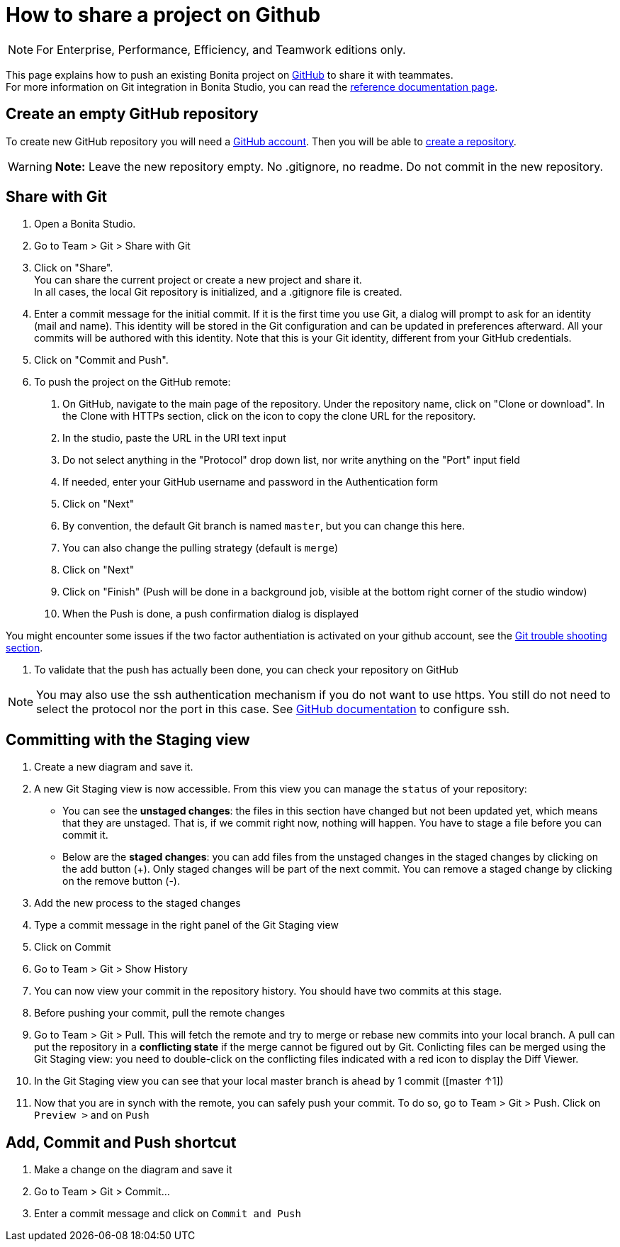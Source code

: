 = How to share a project on Github
:description: [NOTE]

[NOTE]
====

For Enterprise, Performance, Efficiency, and Teamwork editions only.
====

This page explains how to push an existing Bonita project on https://github.com/[GitHub] to share it with teammates. +
For more information on Git integration in Bonita Studio, you can read the xref:workspaces-and-repositories.adoc#git[reference documentation page].

== Create an empty GitHub repository

To create new GitHub repository you will need a https://help.github.com/articles/signing-up-for-a-new-github-account/[GitHub account].
Then you will be able to https://help.github.com/articles/create-a-repo/[create a repository].

[WARNING]
====

*Note:* Leave the new repository empty. No .gitignore, no readme. Do not commit in the new repository.
====

== Share with Git

. Open a Bonita Studio.
. Go to Team > Git > Share with Git
. Click on "Share". +
  You can share the current project or create a new project and share it. +
  In all cases, the local Git repository is initialized, and a .gitignore file is created.
. Enter a commit message for the initial commit. If it is the first time you use Git, a dialog will prompt to ask for an identity (mail and name). This identity will be stored in the Git configuration and can be updated in preferences afterward. All your commits will be authored with this identity. Note that this is your Git identity, different from your GitHub credentials.
. Click on "Commit and Push".
. To push the project on the GitHub remote: +
a.  On GitHub, navigate to the main page of the repository. Under the repository name, click on "Clone or download". In the Clone with HTTPs section, click on the icon to copy the clone URL for the repository. +
b. In the studio, paste the URL in the URI text input +
c. Do not select anything in the "Protocol" drop down list, nor write anything on the "Port" input field +
d. If needed, enter your GitHub username and password in the Authentication form +
e. Click on "Next" +
f. By convention, the default Git branch is named `master`, but you can change this here. +
g. You can also change the pulling strategy (default is `merge`) +
h. Click on "Next" +
i. Click on "Finish" (Push will be done in a background job, visible at the bottom right corner of the studio window) +
j. When the Push is done, a push confirmation dialog is displayed

You might encounter some issues if the two factor authentiation is activated on your github account, see the xref:workspaces-and-repositories.adoc#git-troubleshooting[Git trouble shooting section].

. To validate that the push has actually been done, you can check your repository on GitHub

[NOTE]
====

You may also use the ssh authentication mechanism if you do not want to use https. You still do not need to select the protocol nor the port in this case. See https://help.github.com/articles/connecting-to-github-with-ssh/[GitHub documentation] to configure ssh.
====

== Committing with the Staging view

. Create a new diagram and save it.
. A new Git Staging view is now accessible. From this view you can manage the `status` of your repository:
 ** You can see the *unstaged changes*: the files in this section have changed but not been updated yet, which means that they are unstaged. That is, if we commit right now, nothing will happen. You have to stage a file before you can commit it.
 ** Below are the *staged changes*: you can add files from the unstaged changes in the staged changes by clicking on the add button (+). Only staged changes will be part of the next commit. You can remove a staged change by clicking on the remove button (-).
. Add the new process to the staged changes
. Type a commit message in the right panel of the Git Staging view
. Click on Commit
. Go to Team > Git > Show History
. You can now view your commit in the repository history. You should have two commits at this stage.
. Before pushing your commit, pull the remote changes
. Go to Team > Git > Pull. This will fetch the remote and try to merge or rebase new commits into your local branch. A pull can put the repository in a *conflicting state* if the merge cannot be figured out by Git. Conlicting files can be merged using the Git Staging view: you need to double-click on the conflicting files indicated with a red icon to display the Diff Viewer.
. In the Git Staging view you can see that your local master branch is ahead by 1 commit ([master ↑1])
. Now that you are in synch with the remote, you can safely push your commit. To do so, go to Team > Git > Push. Click on `Preview >` and on `Push`

== Add, Commit and Push shortcut

. Make a change on the diagram and save it
. Go to Team > Git > Commit...
. Enter a commit message and click on `Commit and Push`
